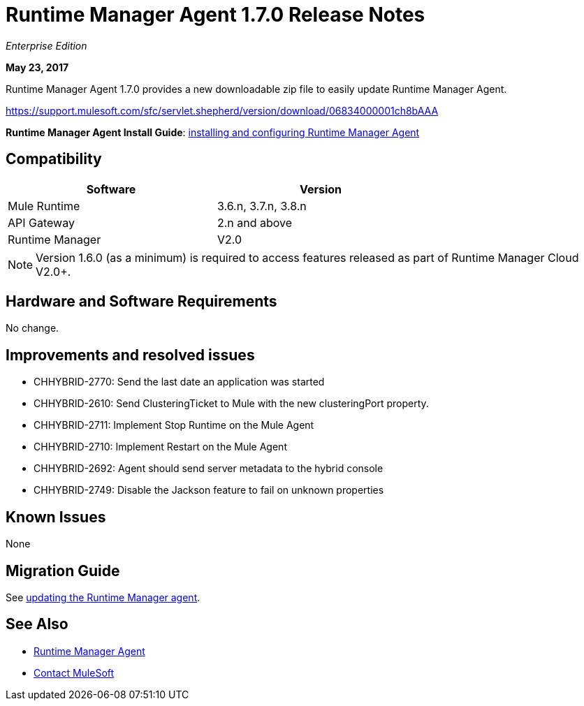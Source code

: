 = Runtime Manager Agent 1.7.0 Release Notes
:keywords: mule, agent, release notes

_Enterprise Edition_

*May 23, 2017*

Runtime Manager Agent 1.7.0 provides a new downloadable zip file to easily update Runtime Manager Agent.

https://support.mulesoft.com/sfc/servlet.shepherd/version/download/06834000001ch8bAAA


*Runtime Manager Agent Install Guide*: link:/runtime-manager/installing-and-configuring-runtime-manager-agent[installing and configuring Runtime Manager Agent]

== Compatibility

[%header,cols="2*a",width=70%]
|===
|Software|Version
|Mule Runtime|3.6.n, 3.7.n, 3.8.n
|API Gateway|2.n and above
|Runtime Manager | V2.0
|===

[NOTE]
====
Version 1.6.0 (as a minimum) is required to access features released as part of Runtime Manager Cloud V2.0+.
====

== Hardware and Software Requirements

No change.

== Improvements and resolved issues

* CHHYBRID-2770: Send the last date an application was started
* CHHYBRID-2610: Send ClusteringTicket to Mule with the new clusteringPort property.
* CHHYBRID-2711: Implement Stop Runtime on the Mule Agent
* CHHYBRID-2710: Implement Restart on the Mule Agent
* CHHYBRID-2692: Agent should send server metadata to the hybrid console
* CHHYBRID-2749: Disable the Jackson feature to fail on unknown properties

== Known Issues

None

== Migration Guide

See link:/runtime-manager/installing-and-configuring-runtime-manager-agent#updating-a-previous-installation[updating the Runtime Manager agent].

== See Also

* link:/runtime-manager/runtime-manager-agent[Runtime Manager Agent]
* https://support.mulesoft.com[Contact MuleSoft]
